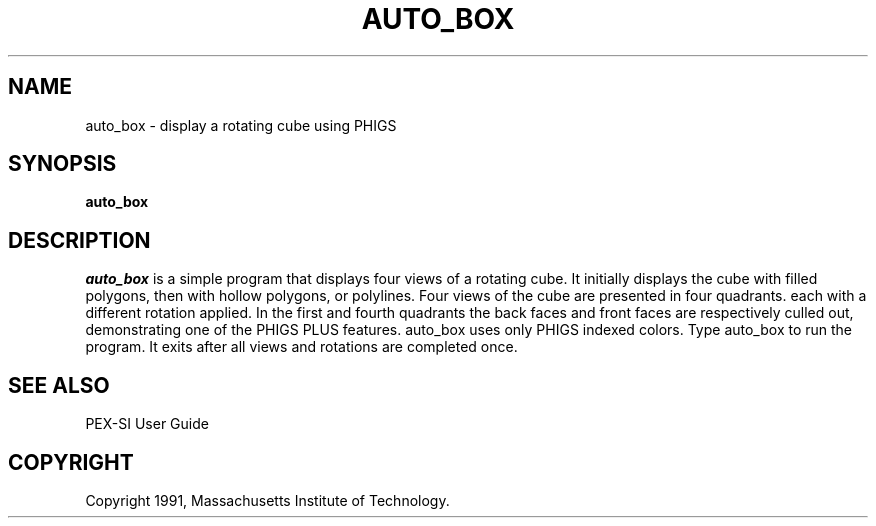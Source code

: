 .\"
.\" *****************************************************************
.\" *                                                               *
.\" *    Copyright (c) Digital Equipment Corporation, 1991, 1994    *
.\" *                                                               *
.\" *   All Rights Reserved.  Unpublished rights  reserved  under   *
.\" *   the copyright laws of the United States.                    *
.\" *                                                               *
.\" *   The software contained on this media  is  proprietary  to   *
.\" *   and  embodies  the  confidential  technology  of  Digital   *
.\" *   Equipment Corporation.  Possession, use,  duplication  or   *
.\" *   dissemination of the software and media is authorized only  *
.\" *   pursuant to a valid written license from Digital Equipment  *
.\" *   Corporation.                                                *
.\" *                                                               *
.\" *   RESTRICTED RIGHTS LEGEND   Use, duplication, or disclosure  *
.\" *   by the U.S. Government is subject to restrictions  as  set  *
.\" *   forth in Subparagraph (c)(1)(ii)  of  DFARS  252.227-7013,  *
.\" *   or  in  FAR 52.227-19, as applicable.                       *
.\" *                                                               *
.\" *****************************************************************
.\"
.\"
.\" HISTORY
.\"
.de EX		\"Begin example
.ne 5
.if n .sp 1
.if t .sp .5
.nf
.in +.5i
..
.de EE
.fi
.in -.5i
.if n .sp 1
.if t .sp .5
..
.TH AUTO_BOX 1 "Release 5" "X Version 11"
.SH NAME
auto_box \- display a rotating cube using PHIGS
.SH SYNOPSIS
.B auto_box
.SH DESCRIPTION
.I auto_box
is a simple program that displays four views of a rotating cube.  It
initially displays the cube with filled polygons, then with hollow
polygons, or polylines.  Four views of the cube are presented in four
quadrants. each with a different rotation applied.  In the first and fourth
quadrants the back faces and front faces are respectively culled out,
demonstrating one of the PHIGS PLUS features.  auto_box uses only PHIGS
indexed colors.  Type auto_box to run the program.  It exits after all views
and rotations are completed once.

.SH "SEE ALSO"
.PP
PEX-SI User Guide 
.SH COPYRIGHT
Copyright 1991, Massachusetts Institute of Technology.

